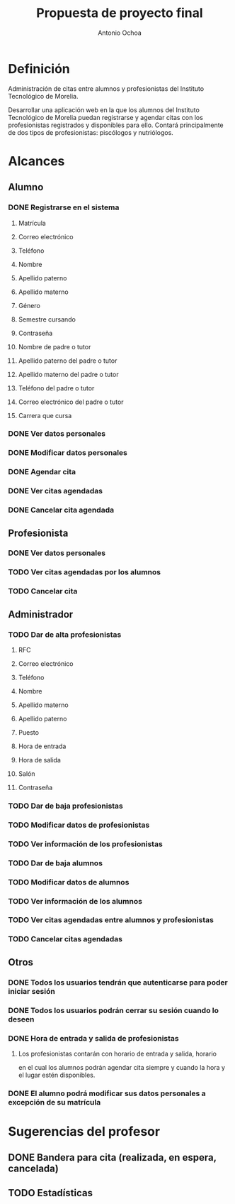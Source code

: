 #+TITLE:Propuesta de proyecto final
#+AUTHOR:Antonio Ochoa

* Definición

  Administración de citas entre alumnos y profesionistas del Instituto
  Tecnológico de Morelia.

  Desarrollar una aplicación web en la que los alumnos del Instituto
  Tecnológico de Morelia puedan registrarse y agendar citas con los profesionistas
  registrados y disponibles para ello. Contará principalmente de dos tipos de
  profesionistas: piscólogos y nutriólogos.

* Alcances
** Alumno
*** DONE Registrarse en el sistema
**** Matrícula
**** Correo electrónico
**** Teléfono
**** Nombre
**** Apellido paterno
**** Apellido materno
**** Género
**** Semestre cursando
**** Contraseña
**** Nombre de padre o tutor
**** Apellido paterno del padre o tutor
**** Apellido materno del padre o tutor
**** Teléfono del padre o tutor
**** Correo electrónico del padre o tutor
**** Carrera que cursa
*** DONE Ver datos personales
*** DONE Modificar datos personales
*** DONE Agendar cita
*** DONE Ver citas agendadas
*** DONE Cancelar cita agendada
** Profesionista
*** DONE Ver datos personales
*** TODO Ver citas agendadas por los alumnos
*** TODO Cancelar cita
** Administrador
*** TODO Dar de alta profesionistas
**** RFC
**** Correo electrónico
**** Teléfono
**** Nombre
**** Apellido materno
**** Apellido paterno
**** Puesto
**** Hora de entrada
**** Hora de salida
**** Salón
**** Contraseña
*** TODO Dar de baja profesionistas
*** TODO Modificar datos de profesionistas
*** TODO Ver información de los profesionistas
*** TODO Dar de baja alumnos
*** TODO Modificar datos de alumnos
*** TODO Ver información de los alumnos
*** TODO Ver citas agendadas entre alumnos y profesionistas
*** TODO Cancelar citas agendadas
** Otros
*** DONE Todos los usuarios tendrán que autenticarse para poder iniciar sesión
*** DONE Todos los usuarios podrán cerrar su sesión cuando lo deseen
*** DONE Hora de entrada y salida de profesionistas
**** Los profesionistas contarán con horario de entrada y salida, horario
     en el cual los alumnos podrán agendar cita siempre y cuando la hora y el lugar
     estén disponibles.
*** DONE El alumno podrá modificar sus datos personales a excepción de su matrícula
* Sugerencias del profesor
** DONE Bandera para cita (realizada, en espera, cancelada)
** TODO Estadísticas
